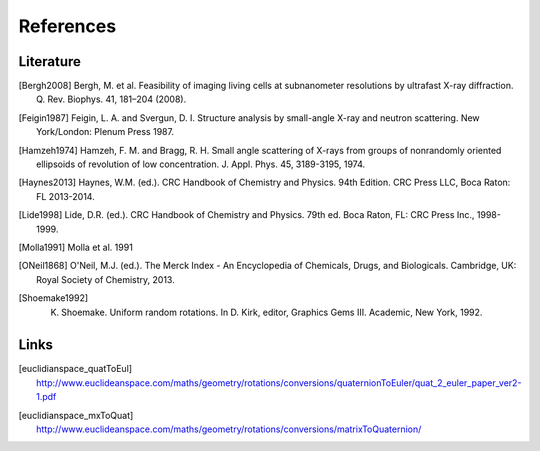 References
==========

Literature
----------

.. [Bergh2008] Bergh, M. et al. Feasibility of imaging living cells at subnanometer resolutions by ultrafast X-ray diffraction. Q. Rev. Biophys. 41, 181–204 (2008).
			     
.. [Feigin1987] Feigin, L. A. and Svergun, D. I. Structure analysis by small-angle X-ray and neutron scattering. New York/London: Plenum Press 1987.

.. [Hamzeh1974] Hamzeh, F. M. and Bragg, R. H. Small angle scattering of X-rays from groups of nonrandomly oriented ellipsoids of revolution of low concentration. J. Appl. Phys. 45, 3189-3195, 1974.

.. [Haynes2013] Haynes, W.M. (ed.). CRC Handbook of Chemistry and Physics. 94th Edition. CRC Press LLC, Boca Raton: FL 2013-2014.

.. [Lide1998] Lide, D.R. (ed.). CRC Handbook of Chemistry and Physics. 79th ed. Boca Raton, FL: CRC Press Inc., 1998-1999.
		
.. [Molla1991] Molla et al. 1991
		
.. [ONeil1868] O'Neil, M.J. (ed.). The Merck Index - An Encyclopedia of Chemicals, Drugs, and Biologicals. Cambridge, UK: Royal Society of Chemistry, 2013.
		
.. [Shoemake1992] K. Shoemake. Uniform random rotations. In D. Kirk, editor, Graphics Gems III. Academic, New York, 1992.

Links
-----

.. [euclidianspace_quatToEul] `http://www.euclideanspace.com/maths/geometry/rotations/conversions/quaternionToEuler/quat_2_euler_paper_ver2-1.pdf <http://www.euclideanspace.com/maths/geometry/rotations/conversions/quaternionToEuler/quat_2_euler_paper_ver2-1.pdf>`_

.. [euclidianspace_mxToQuat] `http://www.euclideanspace.com/maths/geometry/rotations/conversions/matrixToQuaternion/ <http://www.euclideanspace.com/maths/geometry/rotations/conversions/matrixToQuaternion/>`_


	       



	       

		



